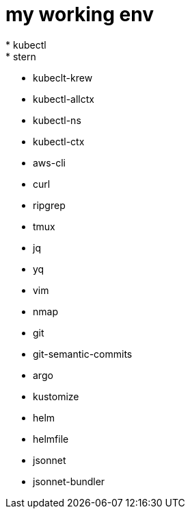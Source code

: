 = my working env
* kubectl
* stern
* kubeclt-krew
* kubectl-allctx
* kubectl-ns
* kubectl-ctx
* aws-cli
* curl
* ripgrep
* tmux
* jq
* yq
* vim
* nmap
* git
* git-semantic-commits
* argo
* kustomize
* helm
* helmfile
* jsonnet
* jsonnet-bundler
